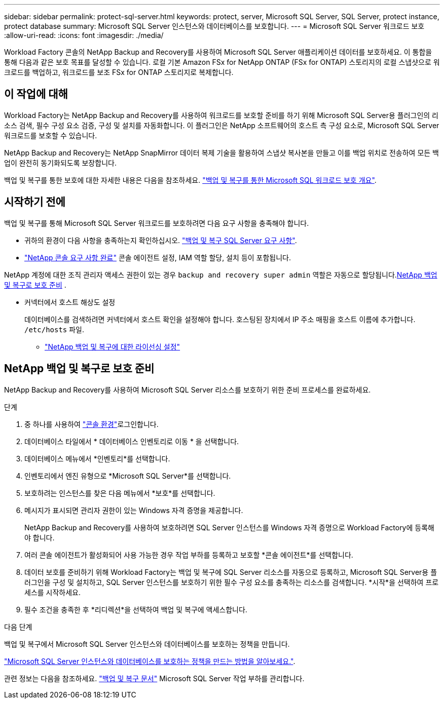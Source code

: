 ---
sidebar: sidebar 
permalink: protect-sql-server.html 
keywords: protect, server, Microsoft SQL Server, SQL Server, protect instance, protect database 
summary: Microsoft SQL Server 인스턴스와 데이터베이스를 보호합니다. 
---
= Microsoft SQL Server 워크로드 보호
:allow-uri-read: 
:icons: font
:imagesdir: ./media/


[role="lead"]
Workload Factory 콘솔의 NetApp Backup and Recovery를 사용하여 Microsoft SQL Server 애플리케이션 데이터를 보호하세요. 이 통합을 통해 다음과 같은 보호 목표를 달성할 수 있습니다. 로컬 기본 Amazon FSx for NetApp ONTAP (FSx for ONTAP) 스토리지의 로컬 스냅샷으로 워크로드를 백업하고, 워크로드를 보조 FSx for ONTAP 스토리지로 복제합니다.



== 이 작업에 대해

Workload Factory는 NetApp Backup and Recovery를 사용하여 워크로드를 보호할 준비를 하기 위해 Microsoft SQL Server용 플러그인의 리소스 검색, 필수 구성 요소 검증, 구성 및 설치를 자동화합니다. 이 플러그인은 NetApp 소프트웨어의 호스트 측 구성 요소로, Microsoft SQL Server 워크로드를 보호할 수 있습니다.

NetApp Backup and Recovery는 NetApp SnapMirror 데이터 복제 기술을 활용하여 스냅샷 복사본을 만들고 이를 백업 위치로 전송하여 모든 백업이 완전히 동기화되도록 보장합니다.

백업 및 복구를 통한 보호에 대한 자세한 내용은 다음을 참조하세요. link:https://docs.netapp.com/us-en/data-services-backup-recovery/br-use-mssql-protect-overview.html["백업 및 복구를 통한 Microsoft SQL 워크로드 보호 개요"^].



== 시작하기 전에

백업 및 복구를 통해 Microsoft SQL Server 워크로드를 보호하려면 다음 요구 사항을 충족해야 합니다.

* 귀하의 환경이 다음 사항을 충족하는지 확인하십시오. link:https://docs.netapp.com/us-en/data-services-backup-recovery/concept-start-prereq.html#microsoft-sql-server-workload-requirements["백업 및 복구 SQL Server 요구 사항"^].
* link:https://docs.netapp.com/us-en/data-services-backup-recovery/concept-start-prereq.html#in-netapp-console["NetApp 콘솔 요구 사항 완료"^] 콘솔 에이전트 설정, IAM 역할 할당, 설치 등이 포함됩니다.


NetApp 계정에 대한 조직 관리자 액세스 권한이 있는 경우 `backup and recovery super admin` 역할은 자동으로 할당됩니다.<<NetApp 백업 및 복구로 보호 준비,NetApp 백업 및 복구로 보호 준비>> .

* 커넥터에서 호스트 해상도 설정
+
데이터베이스를 검색하려면 커넥터에서 호스트 확인을 설정해야 합니다.  호스팅된 장치에서 IP 주소 매핑을 호스트 이름에 추가합니다. `/etc/hosts` 파일.

+
** link:https://docs.netapp.com/us-en/data-services-backup-recovery/br-start-licensing.html["NetApp 백업 및 복구에 대한 라이선싱 설정"^]






== NetApp 백업 및 복구로 보호 준비

NetApp Backup and Recovery를 사용하여 Microsoft SQL Server 리소스를 보호하기 위한 준비 프로세스를 완료하세요.

.단계
. 중 하나를 사용하여 link:https://docs.netapp.com/us-en/workload-setup-admin/console-experiences.html["콘솔 환경"^]로그인합니다.
. 데이터베이스 타일에서 * 데이터베이스 인벤토리로 이동 * 을 선택합니다.
. 데이터베이스 메뉴에서 *인벤토리*를 선택합니다.
. 인벤토리에서 엔진 유형으로 *Microsoft SQL Server*를 선택합니다.
. 보호하려는 인스턴스를 찾은 다음 메뉴에서 *보호*를 선택합니다.
. 메시지가 표시되면 관리자 권한이 있는 Windows 자격 증명을 제공합니다.
+
NetApp Backup and Recovery를 사용하여 보호하려면 SQL Server 인스턴스를 Windows 자격 증명으로 Workload Factory에 등록해야 합니다.

. 여러 콘솔 에이전트가 활성화되어 사용 가능한 경우 작업 부하를 등록하고 보호할 *콘솔 에이전트*를 선택합니다.
. 데이터 보호를 준비하기 위해 Workload Factory는 백업 및 복구에 SQL Server 리소스를 자동으로 등록하고, Microsoft SQL Server용 플러그인을 구성 및 설치하고, SQL Server 인스턴스를 보호하기 위한 필수 구성 요소를 충족하는 리소스를 검색합니다. *시작*을 선택하여 프로세스를 시작하세요.
. 필수 조건을 충족한 후 *리디렉션*을 선택하여 백업 및 복구에 액세스합니다.


.다음 단계
백업 및 복구에서 Microsoft SQL Server 인스턴스와 데이터베이스를 보호하는 정책을 만듭니다.

link:https://docs.netapp.com/us-en/data-services-backup-recovery/br-use-policies-create.html["Microsoft SQL Server 인스턴스와 데이터베이스를 보호하는 정책을 만드는 방법을 알아보세요."^].

관련 정보는 다음을 참조하세요. link:https://docs.netapp.com/us-en/data-services-backup-recovery/br-use-mssql-protect-overview.html["백업 및 복구 문서"^] Microsoft SQL Server 작업 부하를 관리합니다.
